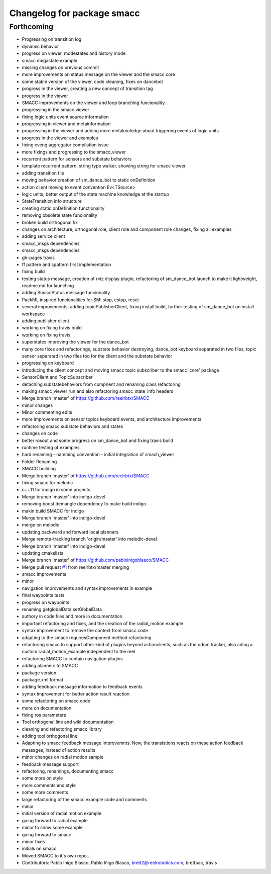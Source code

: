 ^^^^^^^^^^^^^^^^^^^^^^^^^^^
Changelog for package smacc
^^^^^^^^^^^^^^^^^^^^^^^^^^^

Forthcoming
-----------
* Progressing on transition log
* dynamic behavior
* progress on viewer, modestates and history mode
* smacc megastate example
* missing changes on previous commit
* more improvements on status message on the viewer and the smacc core
* some stable version of the viewer, code cleaning, fixes on dancebot
* progress in the viewer, creating a new concept of transition tag
* progress in the viewer
* SMACC improvements on the viewer and loop branching funcionality
* progressing in the smacc viewer
* fixing logic units event source information
* progressing in viewer and metainformation
* progressing in the viewer and adding more metaknoledge about triggering events of logic units
* progress in the viewer and examples
* fixing eveng aggregator compilation issue
* more fixings and progressing to the smacc_viewer
* recurrent pattern for sensors and substate behaviors
* template recurrent pattern, string type walker, showing string for smacc viewer
* adding transition file
* moving behavior creation of sm_dance_bot to static onDefinition
* action client moving to event convention Ev<TSource>
* logic units, better output of the state machine knowledge at the startup
* StateTransition info structure
* creating static onDefinition functionality
* removing obsolete state funcionality
* broken build orthogonal fix
* changes on architecture, orthogonal role, client role and component role changes, fixing all examples
* adding service client
* smacc_msgs dependencies
* smacc_msgs dependencies
* gh-pages travis
* ff pattern and spattern first implementation
* fixing build
* testing status message, creation of rviz display plugin, refactoring of sm_dance_bot.launch to make it lightweight, readme.md for launching
* adding SmaccStatus message funcionality
* PackML inspired funcionalities for SM: stop, estop, reset
* several improvements: adding topicPublisherClient, fixing install build, further testing of sm_dance_bot on install workspace
* adding publisher client
* working on fixing travis build
* working on fixing travis
* superstates improving the viewer for the dance_bot
* many core fixes and refactorings, substate behavior destroying, dance_bot keyboard separated in two files, topic sensor separated in two files too for the client and the substate behavior
* progressing on keyboard
* introducing the client concept and moving smacc topic subscriber to the smacc 'core' package
* SensorClient and TopicSubscriber
* detaching substatebehaviors from compnent and renaming class refactoring
* making smacc_viewer run and also refactoring smacc_state_info headers
* Merge branch 'master' of https://github.com/reelrbtx/SMACC
* minor changes
* Minor commenting edits
* more improvements on sensor topics keyboard events, and architecture improvements
* refactoring smacc substate behaviors and states
* changes on code
* better rosout and some progress on sm_dance_bot and fixing travis build
* runtime testing of examples
* hard renaming - namming convention - initial integration of smach_viewer
* Folder Renaming
* SMACC building
* Merge branch 'master' of https://github.com/reelrbtx/SMACC
* fixing smacc for melodic
* c++11 for indigo in some projects
* Merge branch 'master' into indigo-devel
* removing boost demangle dependency to make build indigo
* makin build SMACC for indigo
* Merge branch 'master' into indigo-devel
* merge on melodic
* updating backward and forward local planners
* Merge remote-tracking branch 'origin/master' into melodic-devel
* Merge branch 'master' into indigo-devel
* updating cmakelists
* Merge branch 'master' of https://github.com/pabloinigoblasco/SMACC
* Merge pull request `#1 <https://github.com/reelrbtx/SMACC/issues/1>`_ from reelrbtx/master
  merging
* smacc improvements
* minor
* navigation improvements and syntax improvements in example
* final waypoints tests
* progress on waypoints
* renaming getglobalData setGlobalData
* authory in code files and more in documentation
* important refactoring and fixes, and the creation of the radial_motion example
* syntax improvement to remove the context from smacc code
* adapting to the smacc requiresComponent method refactoring
* refactoring smacc to support other kind of plugins beyond actionclients, such as the odom tracker, also ading a custom radial_motion_example independent to the reel
* refactoring SMACC to contain navigation plugins
* adding planners to SMACC
* package version
* package.xml format
* adding feedback message information to feedback events
* syntax improvement for better action result reaction
* some refactoring on smacc code
* more on documentation
* fixing ros parameters
* Tool orthogonal line and wiki documentation
* cleaning and refactoring smacc library
* adding tool orthogonal line
* Adapting to smacc feedback message improvemnts. Now, the transistions reacts on these action feedback messages, instead of action results
* minor changes on radial motion sample
* feedback message support
* refactoring, renamings, documenting smacc
* some more on style
* more comments and style
* some more comments
* large refactoring of the smacc example code and comments
* minor
* initial version of radial motion example
* going forward to radial example
* minor to show some example
* going forward to smacc
* minor fixes
* initials on smacc
* Moved SMACC to it's own repo..
* Contributors: Pablo Inigo Blasco, Pablo Iñigo Blasco, brett2@reelrobotics.com, brettpac, travis
